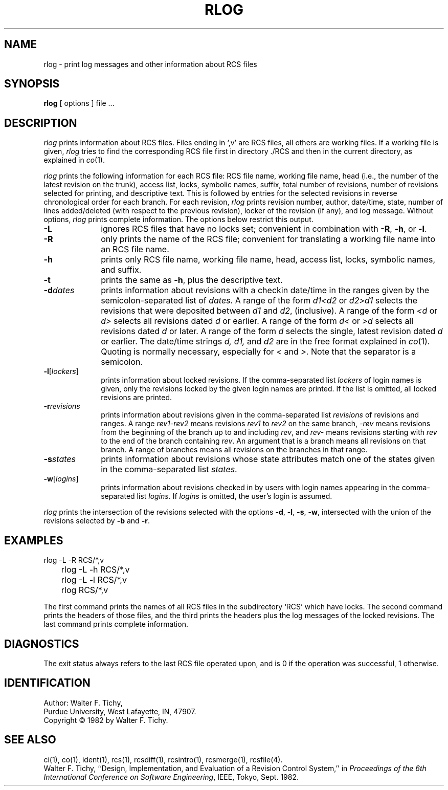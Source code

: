 '\"macro stdmacro
.TH RLOG 1
.SH NAME
rlog \- print log messages and other information about RCS files
.SH SYNOPSIS
.B rlog
[ options ]
file ...
.SH DESCRIPTION
.I rlog
prints information about RCS files.
Files ending in `,v' are RCS files, all others are working files. If
a working file is given, \f2rlog\f1 tries to find the corresponding
RCS file first in directory ./RCS and then in the current directory,
as explained in \f2co\f1(1).
.PP
\f2rlog\f1 prints the following information for each
RCS file: RCS file name, working file name, head (i.e., the number
of the latest revision on the trunk), access list, locks,
symbolic names, suffix, total number of revisions, 
number of revisions selected for printing, and 
descriptive text. This is followed by entries for the selected revisions in
reverse chronological order for each branch. For each revision,
\f2rlog\f1 prints revision number, author, date/time, state, number of
lines added/deleted (with respect to the previous revision),
locker of the revision (if any), and log message.
Without options, \f2rlog\f1 prints complete information.
The options below restrict this output.
.sp 1
.TP 10
.B \-L
ignores RCS files that have no locks set; convenient in combination with
\f3\-R\f1, \f3\-h\f1, or \f3\-l\f1.
.TP 10
.B \-R
only prints the name of the RCS file; convenient for translating a
working file name into an RCS file name.
.TP 10
.B \-h
prints only RCS file name, working file name, head, 
access list, locks,
symbolic names, and suffix.
.TP 10
.B \-t
prints the same as \f3\-h\f1, plus the descriptive text.
.TP 10
.BI \-d "dates"
prints information about revisions with a checkin date/time in the ranges given by
the semicolon-separated list of \f2dates\f1.
A range of the form \f2d1<d2\f1 or \f2d2>d1\f1
selects the revisions that were deposited between
\f2d1\f1 and \f2d2\f1, (inclusive).
A range of the form \f2<d\f1 or \f2d>\f1 selects
all revisions dated
\f2d\f1 or earlier.
A range of the form \f2d<\f1 or \f2>d\f1 selects
all revisions dated \f2d\f1 or later.
A range of the form \f2d\f1 selects the single, latest revision dated \f2d\f1 or
earlier.
The date/time strings \f2d, d1, \f1and \f2d2\f1
are in the free format explained in \f2co\f1(1). 
Quoting is normally necessary, especially for \f2<\f1 and \f2>\f1. Note that the separator is
a semicolon.
.TP 10
.B \-l\f1[\f2lockers\f1]
prints information about locked revisions.
If the comma-separated list \f2lockers\f1 of login names is given,
only the revisions locked by the given login names are printed.
If the list is omitted, all locked revisions are printed.
.TP 10
.BI \-r "revisions"
prints information about revisions given in the comma-separated list
\f2revisions\f1 of revisions and ranges. A range \f2rev1\-rev2\f1 means revisions
\f2rev1\f1 to \f2rev2\f1 on the same branch, \f2\-rev\f1 means revisions
from the beginning of the branch up to and including \f2rev\f1,
and \f2rev\-\f1 means revisions starting with \f2rev\f1 to the end of the
branch containing \f2rev\f1. An argument that is a branch means all
revisions on that branch. A range of branches means all revisions
on the branches in that range.
.TP 10
.BI \-s "states"
prints information about revisions whose state attributes match one of the
states given in the comma-separated list \f2states\f1.
.TP 10
.B \-w\f1[\f2logins\f1]
prints information about revisions checked in by users with 
login names appearing in the comma-separated list \f2logins\f1.
If \f2logins\f1 is omitted, the user's login is assumed.
.PP
\f2rlog\f1 prints the intersection of the revisions selected with
the options \f3\-d\f1, \f3\-l\f1, \f3\-s\f1, \f3\-w\f1, intersected
with the union of the revisions selected by \f3\-b\f1 and \f3\-r\f1.
.SH EXAMPLES
.nf
.sp
	rlog  \-L  \-R  RCS/*,v
	rlog  \-L  \-h  RCS/*,v
	rlog  \-L  \-l  RCS/*,v
	rlog  RCS/*,v
.sp
.fi
The first command prints the names of all RCS files in the subdirectory `RCS'
which have locks. The second command prints the headers of those files,
and the third prints the headers plus the log messages of the locked revisions.
The last command prints complete information.
.SH DIAGNOSTICS
The exit status always refers to the last RCS file operated upon,
and is 0 if the operation was successful, 1 otherwise.
.SH IDENTIFICATION
Author: Walter F. Tichy,
.br
Purdue University, West Lafayette, IN, 47907.
.br
Copyright \(co 1982 by Walter F. Tichy.
.SH SEE ALSO
ci(1), co(1), ident(1), rcs(1), rcsdiff(1), rcsintro(1), rcsmerge(1), rcsfile(4).
.sp 0
Walter F. Tichy, ``Design, Implementation, and Evaluation of a Revision Control
System,'' in \f2Proceedings of the 6th International Conference on Software
Engineering\f1, IEEE, Tokyo, Sept. 1982.
